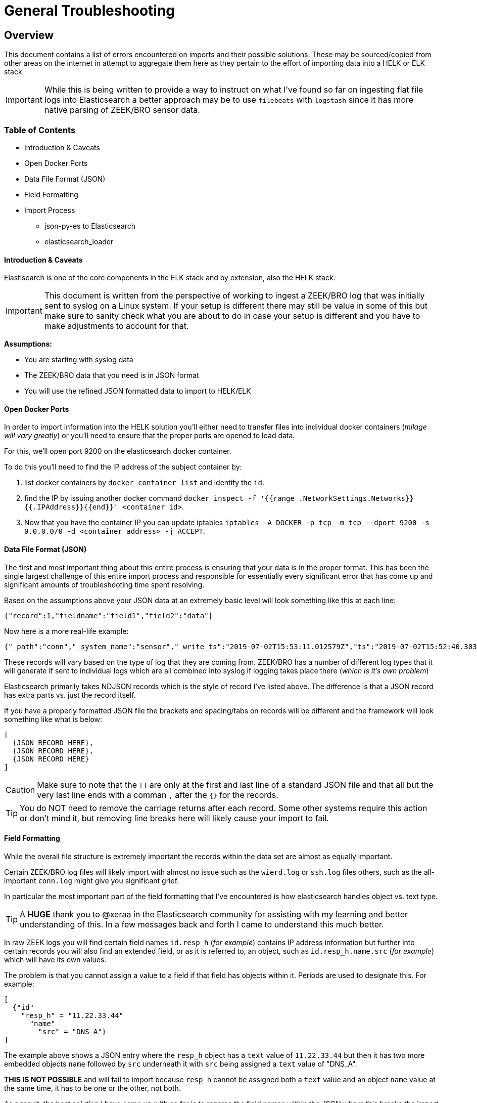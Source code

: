 = General Troubleshooting

== Overview

This document contains a list of errors encountered on imports and their possible solutions. These may be sourced/copied from other areas on the internet in attempt to aggregate them here as they pertain to the effort of importing data into a HELK or ELK stack.

IMPORTANT: While this is being written to provide a way to instruct on what I've found so far on ingesting flat file logs into Elasticsearch a better approach may be to use `filebeats` with `logstash` since it has more native parsing of ZEEK/BRO sensor data.

=== Table of Contents

* Introduction & Caveats
* Open Docker Ports
* Data File Format (JSON)
* Field Formatting
* Import Process
  - json-py-es to Elasticsearch
  - elasticsearch_loader

==== Introduction & Caveats

Elastisearch is one of the core components in the ELK stack and by extension, also the HELK stack.

IMPORTANT: This document is written from the perspective of working to ingest a ZEEK/BRO log that was initially sent to syslog on a Linux system. If your setup is different there may still be value in some of this but make sure to sanity check what you are about to do in case your setup is different and you have to make adjustments to account for that.

**Assumptions:**

- You are starting with syslog data
- The ZEEK/BRO data that you need is in JSON format
- You will use the refined JSON formatted data to import to HELK/ELK

==== Open Docker Ports

In order to import information into the HELK solution you'll either need to transfer files into individual docker containers (_milage will vary greatly_) or you'll need to ensure that the proper ports are opened to load data.

For this, we'll open port 9200 on the elasticsearch docker container.

To do this you'll need to find the IP address of the subject container by:

1. list docker containers by `docker container list` and identify the `id`.
1. find the IP by issuing another docker command `docker inspect -f '{{range .NetworkSettings.Networks}}{{.IPAddress}}{{end}}' <container id>`.
1. Now that you have the container IP you can update iptables `iptables -A DOCKER -p tcp -m tcp --dport 9200 -s 0.0.0.0/0 -d <container address> -j ACCEPT`.

==== Data File Format (JSON)

The first and most important thing about this entire process is ensuring that your data is in the proper format. This has been the single largest challenge of this entire import process and responsible for essentially every significant error that has come up and significant amounts of troubleshooting time spent resolving.

Based on the assumptions above your JSON data at an extremely basic level will look something like this at each line:

`{"record":1,"fieldname":"field1","field2":"data"}`

Now here is a more real-life example:

```
{"_path":"conn","_system_name":"sensor","_write_ts":"2019-07-02T15:53:11.012579Z","ts":"2019-07-02T15:52:40.303594Z","uid":"CXwfbc43Jk2aqvv2AbVg","id.orig_h":"12.34.56.78","id.orig_p":54431,"id.resp_h":"78.56.23.12","id.resp_p":443,"proto":"tcp","duration":0.019613,"orig_bytes":1,"resp_bytes":0,"conn_state":"OTH","local_orig":true,"local_resp":false,"missed_bytes":0,"history":"Aa","orig_pkts":1,"orig_ip_bytes":52,"resp_pkts":1,"resp_ip_bytes":52,"tunnel_parents":[],"resp_cc":"US","orig_l2_addr":"00:11:22:33:44:55","resp_l2_addr":"aa:bb:cc:dd:ee:ff","id.resp_h.name.src":"DNS_PTR","id.resp_h.name.vals":["subdomain.l.google.com","subdomain.1e100.net"]}
```

These records will vary based on the type of log that they are coming from. ZEEK/BRO has a number of different log types that it will generate if sent to individual logs which are all combined into syslog if logging takes place there (_which is it's own problem_)

Elasticsearch primarily takes NDJSON records which is the style of record I've listed above. The difference is that a JSON record has extra parts vs. just the record itself.

If you have a properly formatted JSON file the brackets and spacing/tabs on records will be different and the framework will look something like what is below:

```
[
  {JSON RECORD HERE},
  {JSON RECORD HERE},
  {JSON RECORD HERE}
]
```

CAUTION: Make sure to note that the `[]` are only at the first and last line of a standard JSON file and that all but the very last line ends with a comman `,` after the `{}` for the records.

TIP: You do NOT need to remove the carriage returns after each record. Some other systems require this action or don't mind it, but removing line breaks here will likely cause your import to fail.


==== Field Formatting

While the overall file structure is extremely important the records within the data set are almost as equally important.

Certain ZEEK/BRO log files will likely import with almost no issue such as the `wierd.log` or `ssh.log` files others, such as the all-important `conn.log` might give you significant grief.

In particular the most important part of the field formatting that I've encountered is how elasticsearch handles object vs. text type.

TIP: A **HUGE** thank you to @xeraa in the Elasticsearch community for assisting with my learning and better understanding of this. In a few messages back and forth I came to understand this much better.

In raw ZEEK logs you will find certain field names `id.resp_h` (_for example_) contains IP address information but further into certain records you will also find an extended field, or as it is referred to, an object, such as `id.resp_h.name.src` (_for example_) which will have its own values.

The problem is that you cannot assign a value to a field if that field has objects within it. Periods are used to designate this. For example:

```
[
  {"id"
    "resp_h" = "11.22.33.44"
      "name"
        "src" = "DNS_A"}
]
```

The example above shows a JSON entry where the `resp_h` object has a `text` value of `11.22.33.44` but then it has two more embedded objects `name` followed by `src` underneath it with `src` being assigned a `text` value of "DNS_A".

**THIS IS NOT POSSIBLE** and will fail to import because `resp_h` cannot be assigned both a `text` value and an object `name` value at the same time, it has to be one or the other, not both.

As a result, the best solution I have come up with so far is to rename the field names within the JSON where this breaks the import process.

So, for example `id.resp_h.name.src` becomes `id.resp_h_name_src` where I have replaced the extra `.`, periods, with `_`, underscores which resolves the conflict because then the JSON looks like this:

```
[
  {"id"
    "resp_h" = "11.22.33.44",
  "id"
    "resp_h_name_src" = "DNS_A",
  "id"
    "resp_h_name_vals" = "some.host.com, another.host.com"}
]
```

This will fix the ability to import data on otherwise problematic field names. You will likely need to update multiple embedded objects under different fields for this. I know that at a minimum, `id.resp_h` and `id.orig_h` will need updates.

==== Import Process

Once you have the data formatted properly, you may be ready to do an import. I would suggest (_at least for a test_) using the Kibana GUI tool (_currently in beta_) to try to import a test or partial record set.

CAUTION: When you begin your import process, take careful note of the `timestamp` field mapping being assigned by default. In the case of ZEEK/BRO logs the automated tool sets, including Kibana will likely default to choosing the `_write_ts` field which is the timestamp for the actual record being written which is likely different than the actual event timestamp. The Kibana write up explains how to change this for the GUI import. CLI import is not yet covered for this change.

===== json-py-es to Elasticsearch

**TO BE WRITTEN**

===== elasticsearch_loader

**TO BE WRITTEN**
